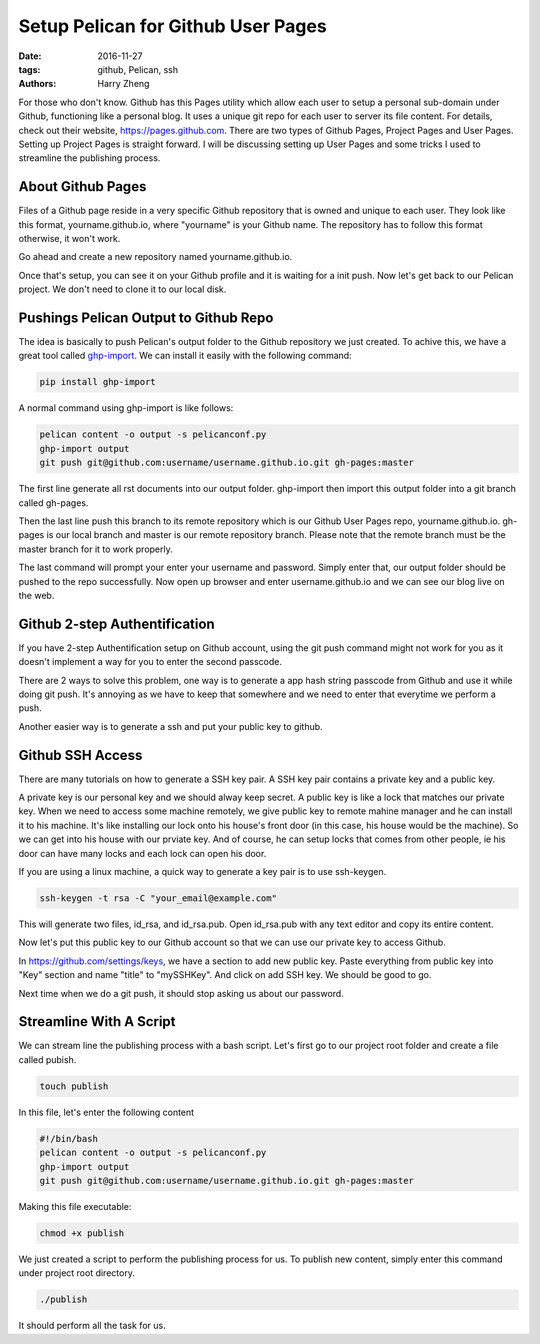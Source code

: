 Setup Pelican for Github User Pages
###################################

:date: 2016-11-27
:tags: github, Pelican, ssh
:authors: Harry Zheng

For those who don't know. Github has this Pages utility which allow each user to setup a personal sub-domain under Github, functioning like a personal blog. It uses a unique git repo for each user to server its file content. For details, check out their website, https://pages.github.com. There are two types of Github Pages, Project Pages and User Pages. Setting up Project Pages is straight forward. I will be discussing setting up User Pages and some tricks I used to streamline the publishing process.

About Github Pages
==================

Files of a Github page reside in a very specific Github repository that is owned and unique to each user. They look like this format, yourname.github.io, where "yourname" is your Github name. The repository has to follow this format otherwise, it won't work. 

Go ahead and create a new repository named yourname.github.io. 

Once that's setup, you can see it on your Github profile and it is waiting for a init push. Now let's get back to our Pelican project. We don't need to clone it to our local disk.

Pushings Pelican Output to Github Repo
======================================

.. _ghp-import: https://github.com/davisp/ghp-import

The idea is basically to push Pelican's output folder to the Github repository we just created. To achive this, we have a great tool called ghp-import_. We can install it easily with the following command:

.. code-block:: bash

	pip install ghp-import

A normal command using ghp-import is like follows:

.. code-block:: bash

	pelican content -o output -s pelicanconf.py
	ghp-import output
	git push git@github.com:username/username.github.io.git gh-pages:master

The first line generate all rst documents into our output folder. ghp-import then import this output folder into a git branch called gh-pages. 

Then the last line push this branch to its remote repository which is our Github User Pages repo, yourname.github.io. gh-pages is our local branch and master is our remote repository branch. Please note that the remote branch must be the master branch for it to work properly.

The last command will prompt your enter your username and password. Simply enter that, our output folder should be pushed to the repo successfully. Now open up browser and enter username.github.io and we can see our blog live on the web.

Github 2-step Authentification
==============================

If you have 2-step Authentification setup on Github account, using the git push command might not work for you as it doesn't implement a way for you to enter the second passcode. 

There are 2 ways to solve this problem, one way is to generate a app hash string passcode from Github and use it while doing git push. It's annoying as we have to keep that somewhere and we need to enter that everytime we perform a push. 

Another easier way is to generate a ssh and put your public key to github. 

Github SSH Access
=====================
There are many tutorials on how to generate a SSH key pair. A SSH key pair contains a private key and a public key. 

A private key is our personal key and we should alway keep secret. A public key is like a lock that matches our private key. When we need to access some machine remotely, we give public key to remote mahine manager and he can install it to his machine. It's like installing our lock onto his house's front door (in this case, his house would be the machine). So we can get into his house with our prviate key. And of course, he can setup locks that comes from other people, ie his door can have many locks and each lock can open his door. 

If you are using a linux machine, a quick way to generate a key pair is to use ssh-keygen. 

.. code-block:: bash

	ssh-keygen -t rsa -C "your_email@example.com"

This will generate two files, id_rsa, and id_rsa.pub. Open id_rsa.pub with any text editor and copy its entire content. 

Now let's put this public key to our Github account so that we can use our private key to access Github. 

In https://github.com/settings/keys, we have a section to add new public key. Paste everything from public key into "Key" section and name "title" to "mySSHKey". And click on add SSH key. We should be good to go. 

Next time when we do a git push, it should stop asking us about our password. 

Streamline With A Script
========================

We can stream line the publishing process with a bash script. Let's first go to our project root folder and create a file called pubish. 

.. code-block:: bash

	touch publish

In this file, let's enter the following content

.. code-block:: bash

	#!/bin/bash
	pelican content -o output -s pelicanconf.py
	ghp-import output
	git push git@github.com:username/username.github.io.git gh-pages:master

Making this file executable:

.. code-block:: bash

	chmod +x publish

We just created a script to perform the publishing process for us. To publish new content, simply enter this command under project root directory.

.. code-block:: bash

	./publish

It should perform all the task for us.











